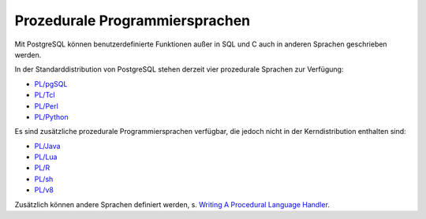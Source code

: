 .. SPDX-FileCopyrightText: 2021 Veit Schiele
..
.. SPDX-License-Identifier: BSD-3-Clause

Prozedurale Programmiersprachen
===============================

Mit PostgreSQL können benutzerdefinierte Funktionen außer in SQL und C auch in
anderen Sprachen geschrieben werden.

In der Standarddistribution von PostgreSQL stehen derzeit vier prozedurale
Sprachen zur Verfügung:

* `PL/pgSQL <https://www.postgresql.org/docs/current/plpgsql.html>`_
* `PL/Tcl <https://www.postgresql.org/docs/current/pltcl.html>`_
* `PL/Perl <https://www.postgresql.org/docs/current/plperl.html>`_
* `PL/Python <https://www.postgresql.org/docs/current/plpython.html>`_

Es sind zusätzliche prozedurale Programmiersprachen verfügbar, die jedoch nicht
in der Kerndistribution enthalten sind:

* `PL/Java <https://tada.github.io/pljava/>`_
* `PL/Lua <https://github.com/pllua/pllua>`_
* `PL/R  <http://www.joeconway.com/plr.html>`_
* `PL/sh <https://github.com/petere/plsh>`_
* `PL/v8 <https://github.com/plv8/plv8>`_

.. seealso::
   `External Procedural Languages
   <https://www.postgresql.org/docs/current/external-pl.html>`_

Zusätzlich können andere Sprachen definiert werden, s. `Writing A Procedural
Language Handler <https://www.postgresql.org/docs/current/plhandler.html>`_.
